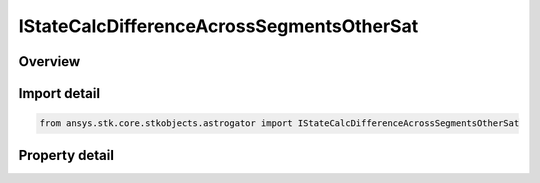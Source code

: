 IStateCalcDifferenceAcrossSegmentsOtherSat
==========================================

.. py:class:: ansys.stk.core.stkobjects.astrogator.IStateCalcDifferenceAcrossSegmentsOtherSat

   object
   
   Properties for a Difference Across Segments Across Satellites calculation object.

.. py:currentmodule:: IStateCalcDifferenceAcrossSegmentsOtherSat

Overview
--------

.. tab-set::

    .. tab-item:: Properties
        
        .. list-table::
            :header-rows: 0
            :widths: auto

            * - :py:attr:`~ansys.stk.core.stkobjects.astrogator.IStateCalcDifferenceAcrossSegmentsOtherSat.calc_object_name`
              - Gets or sets the calculation object.
            * - :py:attr:`~ansys.stk.core.stkobjects.astrogator.IStateCalcDifferenceAcrossSegmentsOtherSat.other_segment_name`
              - Gets or sets the segment to be compared against.
            * - :py:attr:`~ansys.stk.core.stkobjects.astrogator.IStateCalcDifferenceAcrossSegmentsOtherSat.segment_state_to_use`
              - Gets or sets the segment state to use in the calculation.
            * - :py:attr:`~ansys.stk.core.stkobjects.astrogator.IStateCalcDifferenceAcrossSegmentsOtherSat.difference_order`
              - Gets or sets the order of the difference calculation.
            * - :py:attr:`~ansys.stk.core.stkobjects.astrogator.IStateCalcDifferenceAcrossSegmentsOtherSat.reference_sat`
              - Get the Astrogator satellite on which the segment to be compared exists.


Import detail
-------------

.. code-block:: python

    from ansys.stk.core.stkobjects.astrogator import IStateCalcDifferenceAcrossSegmentsOtherSat


Property detail
---------------

.. py:property:: calc_object_name
    :canonical: ansys.stk.core.stkobjects.astrogator.IStateCalcDifferenceAcrossSegmentsOtherSat.calc_object_name
    :type: str

    Gets or sets the calculation object.

.. py:property:: other_segment_name
    :canonical: ansys.stk.core.stkobjects.astrogator.IStateCalcDifferenceAcrossSegmentsOtherSat.other_segment_name
    :type: str

    Gets or sets the segment to be compared against.

.. py:property:: segment_state_to_use
    :canonical: ansys.stk.core.stkobjects.astrogator.IStateCalcDifferenceAcrossSegmentsOtherSat.segment_state_to_use
    :type: SEGMENT_STATE

    Gets or sets the segment state to use in the calculation.

.. py:property:: difference_order
    :canonical: ansys.stk.core.stkobjects.astrogator.IStateCalcDifferenceAcrossSegmentsOtherSat.difference_order
    :type: SEGMENT_DIFFERENCE_ORDER

    Gets or sets the order of the difference calculation.

.. py:property:: reference_sat
    :canonical: ansys.stk.core.stkobjects.astrogator.IStateCalcDifferenceAcrossSegmentsOtherSat.reference_sat
    :type: ILinkToObject

    Get the Astrogator satellite on which the segment to be compared exists.


